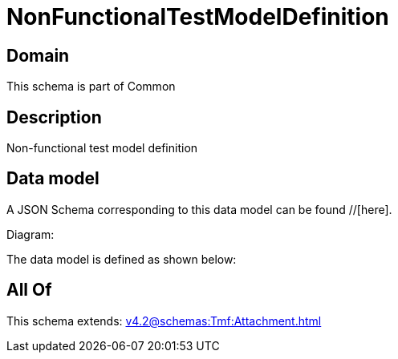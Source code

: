 = NonFunctionalTestModelDefinition

[#domain]
== Domain

This schema is part of Common

[#description]
== Description
Non-functional test model definition


[#data_model]
== Data model

A JSON Schema corresponding to this data model can be found //[here].

Diagram:


The data model is defined as shown below:


[#all_of]
== All Of

This schema extends: xref:v4.2@schemas:Tmf:Attachment.adoc[]
